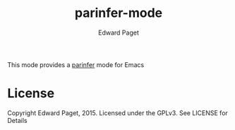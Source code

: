 #+TITLE: parinfer-mode
#+AUTHOR: Edward Paget

This mode provides a [[http://shaunlebron.github.io/parinfer/index.html][parinfer]] mode for Emacs

* License

Copyright Edward Paget, 2015. Licensed under the GPLv3. See LICENSE for Details
